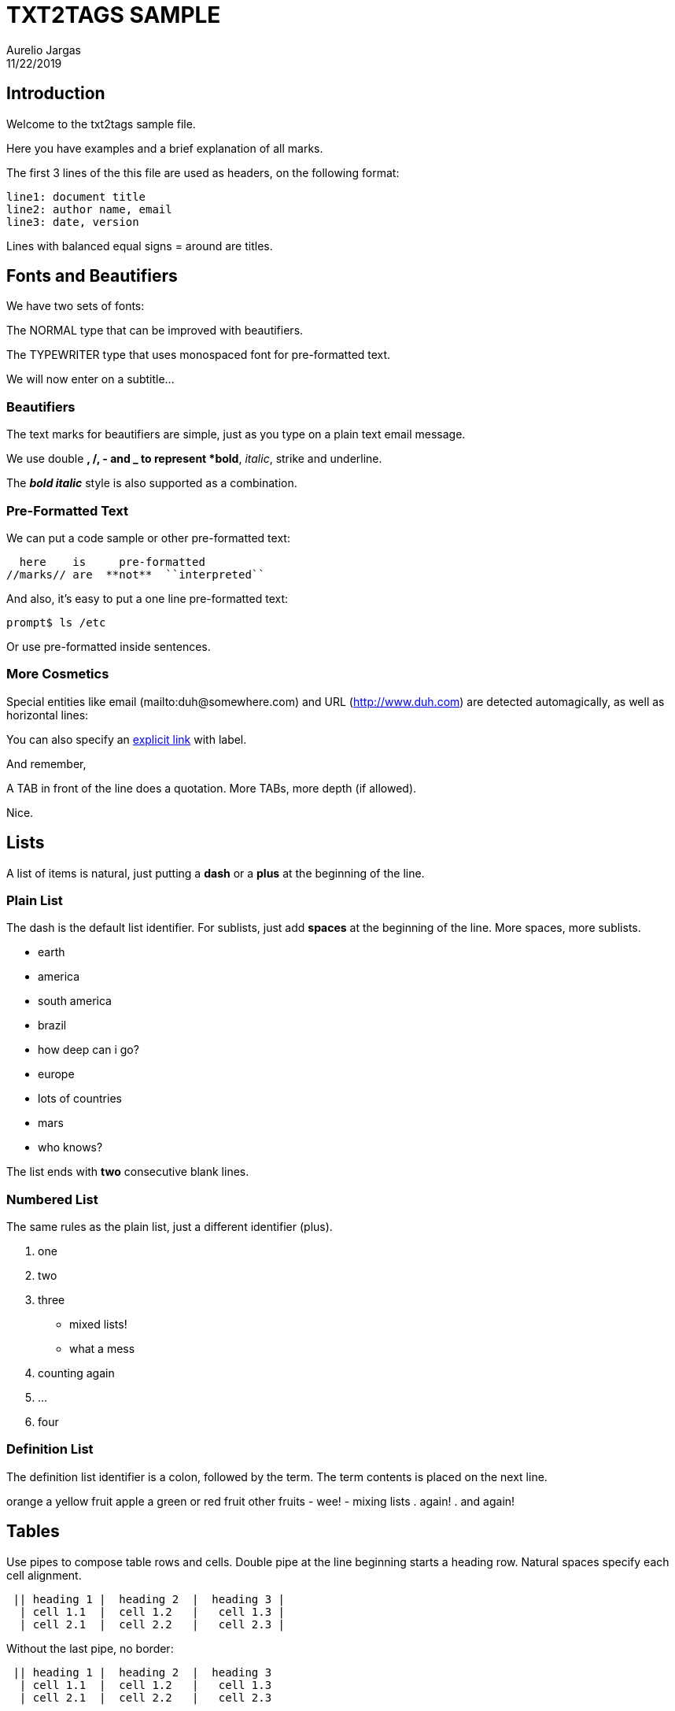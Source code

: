 = TXT2TAGS SAMPLE
Aurelio Jargas
11/22/2019


== Introduction

Welcome to the txt2tags sample file.

Here you have examples and a brief explanation of all
marks.

The first 3 lines of the this file are used as headers,
on the following format:

----
line1: document title
line2: author name, email
line3: date, version
----

Lines with balanced equal signs = around are titles.

== Fonts and Beautifiers

We have two sets of fonts:

The NORMAL type that can be improved with beautifiers.

The TYPEWRITER type that uses monospaced font for
pre-formatted text.

We will now enter on a subtitle...

=== Beautifiers

The text marks for beautifiers are simple, just as you
type on a plain text email message.

We use double *, /, - and _ to represent *bold*,
_italic_, strike and underline.

The *_bold italic_* style is also supported as a
combination.

=== Pre-Formatted Text

We can put a code sample or other pre-formatted text:

----
  here    is     pre-formatted
//marks// are  **not**  ``interpreted``
----

And also, it's easy to put a one line pre-formatted
text:

----
prompt$ ls /etc
----

Or use +pre-formatted+ inside sentences.

=== More Cosmetics

Special entities like email (mailto:duh@somewhere.com) and
URL (http://www.duh.com) are detected automagically,
as well as horizontal lines:




You can also specify an http://duh.org[explicit link]
with label.

And remember,

A TAB in front of the line does a quotation.
More TABs, more depth (if allowed).

Nice.

== Lists

A list of items is natural, just putting a *dash* or
a *plus* at the beginning of the line.

=== Plain List

The dash is the default list identifier. For sublists,
just add *spaces* at the beginning of the line. More
spaces, more sublists.

	- earth
  		- america
    			- south america
      				- brazil
        					- how deep can i go?
  		- europe
    			- lots of countries
	- mars
  		- who knows?

The list ends with *two* consecutive blank lines.

=== Numbered List

The same rules as the plain list, just a different
identifier (plus).

. one
. two
. three
  		- mixed lists!
  		- what a mess
    . counting again
    . ...
. four

=== Definition List

The definition list identifier is a colon, followed by
the term. The term contents is placed on the next line.

orange
  a yellow fruit
apple
  a green or red fruit
other fruits
  		- wee!
  		- mixing lists
    . again!
    . and again!

== Tables

Use pipes to compose table rows and cells.
Double pipe at the line beginning starts a heading row.
Natural spaces specify each cell alignment.

----
 || heading 1 |  heading 2  |  heading 3 |
  | cell 1.1  |  cell 1.2   |   cell 1.3 |
  | cell 2.1  |  cell 2.2   |   cell 2.3 |
----

Without the last pipe, no border:

----
 || heading 1 |  heading 2  |  heading 3
  | cell 1.1  |  cell 1.2   |   cell 1.3
  | cell 2.1  |  cell 2.2   |   cell 2.3
----

== Special Entities

Because things were too simple.

=== Images

The image mark is as simple as it can be: +[filename]+.

                      image::img/photo.jpg[]

	- The filename must end in PNG, JPG, GIF, or similar.
	- No spaces inside the brackets!

=== Other

The handy +%%date+ macro expands to the current date.

So today is 20191122 on the ISO +YYYYMMDD+ format.

You can also specify the date format with the %? flags,
as +%%date(%m-%d-%Y)+ which gives: 11-22-2019.

That's all for now.



image::img/t2tpowered.png[] (sample.t2t[sample.t2t])

